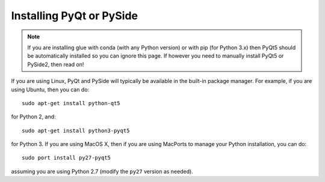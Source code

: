 .. _installing-qt:

Installing PyQt or PySide
=========================

.. note:: If you are installing glue with conda (with any Python version) or
          with pip (for Python 3.x) then PyQt5 should be automatically
          installed so you can ignore this page. If however you need to manually
          install PyQt5 or PySide2, then read on!

If you are using Linux, PyQt and PySide will typically be available in the
built-in package manager. For example, if you are using Ubuntu, then you can do::

    sudo apt-get install python-qt5

for Python 2, and::

    sudo apt-get install python3-pyqt5

for Python 3. If you are using MacOS X, then if you are using MacPorts to
manage your Python installation, you can do::

    sudo port install py27-pyqt5

assuming you are using Python 2.7 (modify the ``py27`` version as needed).
